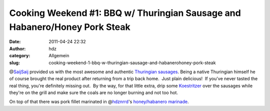 Cooking Weekend #1: BBQ w/ Thuringian Sausage and Habanero/Honey Pork Steak
###########################################################################
:date: 2011-04-24 22:32
:author: hdz
:category: Allgemein
:slug: cooking-weekend-1-bbq-w-thuringian-sausage-and-habanerohoney-pork-steak

@\ `SaijSaij <https://twitter.com/SaijSaij>`__ provided us with the most
awesome and authentic `Thuringian
sausages <https://secure.wikimedia.org/wikipedia/en/wiki/Thuringian_sausage>`__. 
Being a native Thuringian himself he of course brought the real product
after returning from a trip back home.  Just plain delicious!  If you've
never tasted the real thing, you're definitely missing out.  By the way,
for that little extra, drip some
`Koestritzer <http://www.koestritzer.de/>`__ over the sausages while
they're on the grill and make sure the coals are no longer burning and
not too hot.

On top of that there was pork fillet marinated in
@\ `hdznrrd <https://twitter.com/hdznrrd>`__'s `honey/habanero
marinade <http://shackspace.de/wiki/doku.php?id=rezept:mariande:sweet_spicy_habanero>`__.
